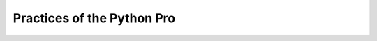 .. _book-practices-python-pro:

=======================================================
Practices of the Python Pro
=======================================================
